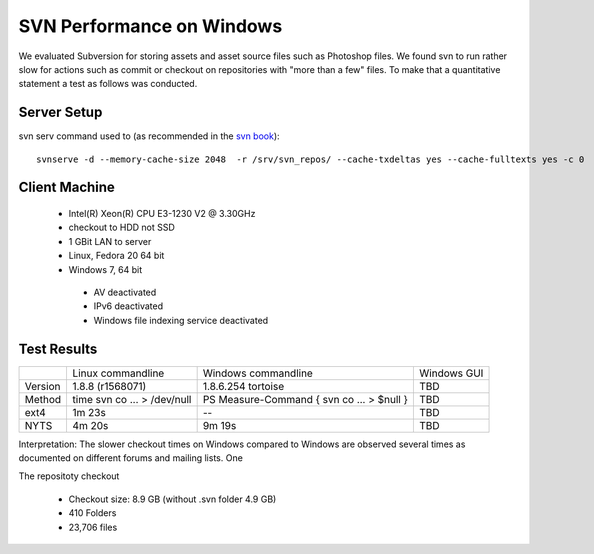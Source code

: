 SVN Performance on Windows
==========================

We evaluated Subversion for storing assets and asset source files such as Photoshop files.
We found svn to run rather slow for actions such as commit or checkout on repositories with "more than a few" files.
To make that a quantitative statement a test as follows was conducted.

Server Setup
------------

svn serv command used to (as recommended in the `svn book <http://svnbook.red-bean.com/en/1.7/svn.serverconfig.optimization.html>`_)::

    svnserve -d --memory-cache-size 2048  -r /srv/svn_repos/ --cache-txdeltas yes --cache-fulltexts yes -c 0

Client Machine
--------------

 * Intel(R) Xeon(R) CPU E3-1230 V2 @ 3.30GHz
 * checkout to HDD not SSD
 * 1 GBit LAN to server
 * Linux, Fedora 20 64 bit
 * Windows 7, 64 bit

  * AV deactivated
  * IPv6 deactivated
  * Windows file indexing service deactivated


Test Results
------------


+------------+-------------------+----------------------+------------------+
|            | Linux commandline | Windows commandline  | Windows GUI      |
+------------+-------------------+----------------------+------------------+
| Version    |  1.8.8 (r1568071) |1.8.6.254 tortoise    |       TBD        |
+------------+-------------------+----------------------+------------------+
| Method     |  time svn co ...  | PS Measure-Command { |       TBD        |
|            |  > /dev/null      | svn co ... > $null } |                  |
+------------+-------------------+----------------------+------------------+
| ext4       |           1m 23s  |            --        |       TBD        |
+------------+-------------------+----------------------+------------------+
| NYTS       |           4m 20s  |             9m 19s   |       TBD        |
+------------+-------------------+----------------------+------------------+


Interpretation: The slower checkout times on Windows compared to Windows are observed several times as documented on different forums and mailing lists.
One


The repositoty checkout

 * Checkout size: 8.9 GB (without .svn folder 4.9 GB)
 * 410 Folders
 * 23,706 files
